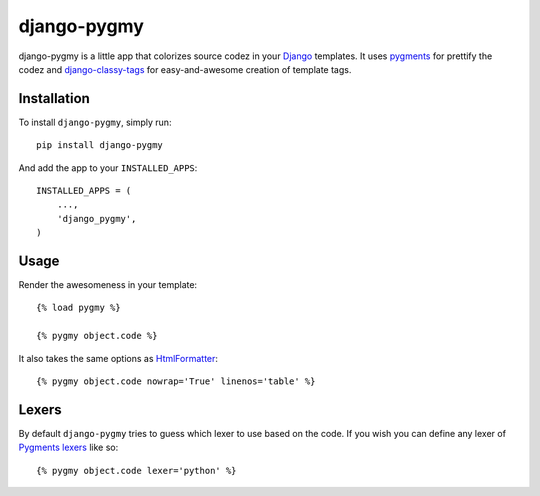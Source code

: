 django-pygmy
============

django-pygmy is a little app that colorizes source codez in your `Django <http://djangoproject.com/>`_ templates. It uses `pygments <http://pygments.org/>`_ for prettify the codez and `django-classy-tags <https://github.com/ojii/django-classy-tags>`_ for easy-and-awesome creation of template tags.

Installation
------------

To install ``django-pygmy``, simply run: ::

    pip install django-pygmy

And add the app to your ``INSTALLED_APPS``: ::

    INSTALLED_APPS = (
        ...,
        'django_pygmy',
    )

Usage
-----

Render the awesomeness in your template: ::

    {% load pygmy %}

    {% pygmy object.code %}

It also takes the same options as `HtmlFormatter <http://pygments.org/docs/formatters/#htmlformatter>`_: ::

    {% pygmy object.code nowrap='True' linenos='table' %}

Lexers
------

By default ``django-pygmy`` tries to guess which lexer to use based on the code.
If you wish you can define any lexer of `Pygments lexers <http://pygments.org/docs/lexers/>`_ like so: ::

    {% pygmy object.code lexer='python' %}
